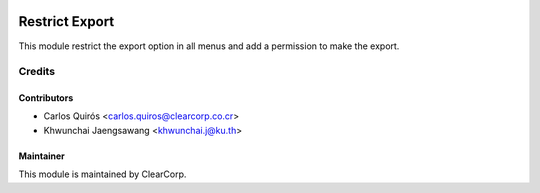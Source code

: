 .. image:: https://img.shields.io/badge/licence-AGPL--3-blue.svg
   :target: http://www.gnu.org/licenses/agpl-3.0-standalone.html
   :alt: License: AGPL-3

===============
Restrict Export
===============

This module restrict the export option in all menus and add a permission to make the export.

Credits
=======

Contributors
------------

* Carlos Quirós <carlos.quiros@clearcorp.co.cr>
* Khwunchai Jaengsawang <khwunchai.j@ku.th>


Maintainer
----------

.. image:: https://avatars0.githubusercontent.com/u/7594691?v=3&s=200
   :alt: ClearCorp
   :target: http://clearcorp.cr

This module is maintained by ClearCorp.
